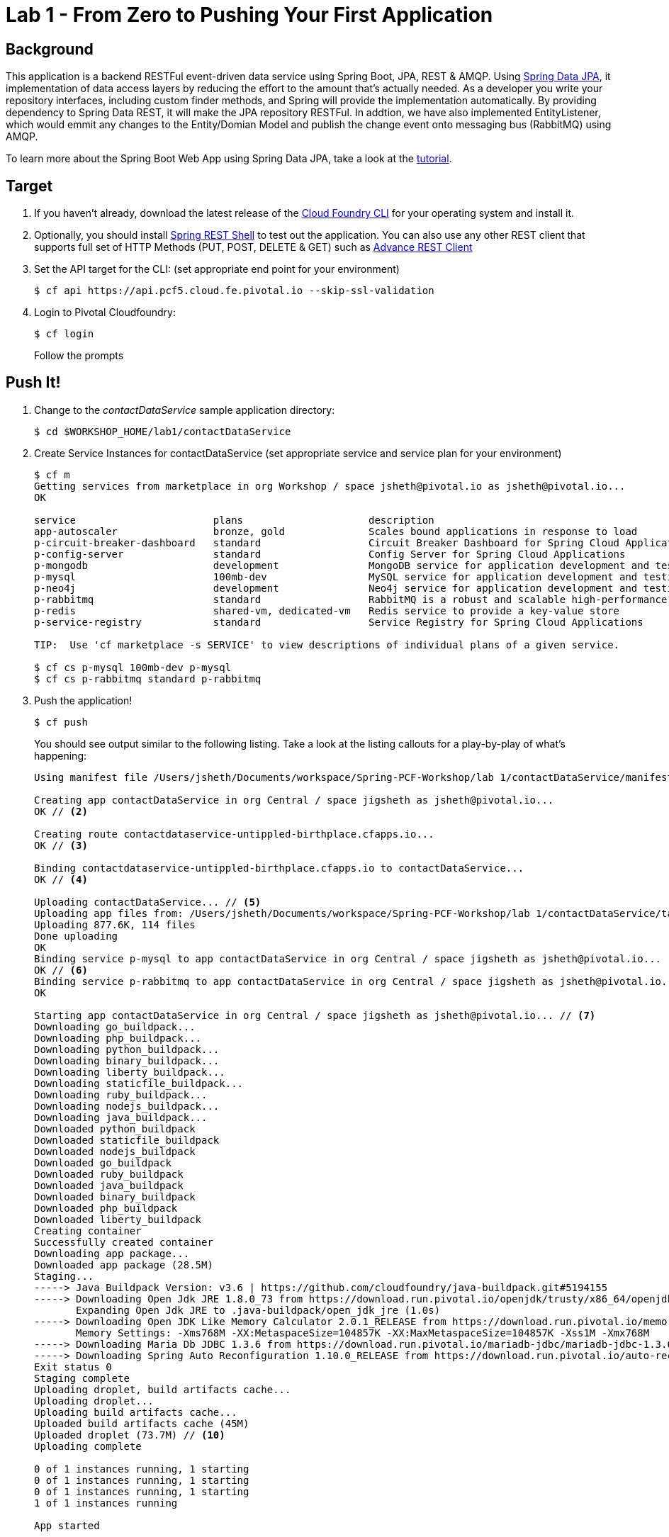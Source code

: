 = Lab 1 - From Zero to Pushing Your First Application

== Background

This application is a backend RESTFul event-driven data service using Spring Boot, JPA, REST & AMQP. Using link:++http://projects.spring.io/spring-data-jpa/++[Spring Data JPA], it implementation of data access layers by reducing the effort to the amount that's actually needed. As a developer you write your repository interfaces, including custom finder methods, and Spring will provide the implementation automatically. By providing dependency to Spring Data REST, it will make the JPA repository RESTFul. In addtion, we have also implemented EntityListener, which would emmit any changes to the Entity/Domian Model and publish the change event onto messaging bus (RabbitMQ) using AMQP.

To learn more about the Spring Boot Web App using Spring Data JPA, take a look at the link:++https://springframework.guru/spring-boot-web-application-part-3-spring-data-jpa++[tutorial].

== Target

. If you haven't already, download the latest release of the link:++https://github.com/cloudfoundry/cli/releases++[Cloud Foundry CLI] for your operating system and install it.

. Optionally, you should install link:++https://github.com/spring-projects/rest-shell#readme++[Spring REST Shell] to test out the application. You can also use any other REST client that supports full set of HTTP Methods (PUT, POST, DELETE & GET) such as link:++https://chrome.google.com/webstore/detail/advanced-rest-client/hgmloofddffdnphfgcellkdfbfbjeloo++[Advance REST Client]

. Set the API target for the CLI: (set appropriate end point for your environment)
+
----
$ cf api https://api.pcf5.cloud.fe.pivotal.io --skip-ssl-validation
----

. Login to Pivotal Cloudfoundry:
+
----
$ cf login
----
+
Follow the prompts

== Push It!

. Change to the _contactDataService_ sample application directory:
+
----
$ cd $WORKSHOP_HOME/lab1/contactDataService
----
. Create Service Instances for contactDataService (set appropriate service and service plan for your environment)
+
[source,bash]
----
$ cf m
Getting services from marketplace in org Workshop / space jsheth@pivotal.io as jsheth@pivotal.io...
OK

service                       plans                     description
app-autoscaler                bronze, gold              Scales bound applications in response to load
p-circuit-breaker-dashboard   standard                  Circuit Breaker Dashboard for Spring Cloud Applications
p-config-server               standard                  Config Server for Spring Cloud Applications
p-mongodb                     development               MongoDB service for application development and testing
p-mysql                       100mb-dev                 MySQL service for application development and testing
p-neo4j                       development               Neo4j service for application development and testing
p-rabbitmq                    standard                  RabbitMQ is a robust and scalable high-performance multi-protocol messaging broker.
p-redis                       shared-vm, dedicated-vm   Redis service to provide a key-value store
p-service-registry            standard                  Service Registry for Spring Cloud Applications

TIP:  Use 'cf marketplace -s SERVICE' to view descriptions of individual plans of a given service.

$ cf cs p-mysql 100mb-dev p-mysql
$ cf cs p-rabbitmq standard p-rabbitmq
----
. Push the application!
+
----
$ cf push
----
+
You should see output similar to the following listing. Take a look at the listing callouts for a play-by-play of what's happening:
+
====
[source,bash]
----
Using manifest file /Users/jsheth/Documents/workspace/Spring-PCF-Workshop/lab 1/contactDataService/manifest.yml // <1>

Creating app contactDataService in org Central / space jigsheth as jsheth@pivotal.io...
OK // <2>

Creating route contactdataservice-untippled-birthplace.cfapps.io...
OK // <3>

Binding contactdataservice-untippled-birthplace.cfapps.io to contactDataService...
OK // <4>

Uploading contactDataService... // <5>
Uploading app files from: /Users/jsheth/Documents/workspace/Spring-PCF-Workshop/lab 1/contactDataService/target/contactDataService-0.0.1-SNAPSHOT.jar
Uploading 877.6K, 114 files
Done uploading
OK
Binding service p-mysql to app contactDataService in org Central / space jigsheth as jsheth@pivotal.io...
OK // <6>
Binding service p-rabbitmq to app contactDataService in org Central / space jigsheth as jsheth@pivotal.io...
OK

Starting app contactDataService in org Central / space jigsheth as jsheth@pivotal.io... // <7>
Downloading go_buildpack...
Downloading php_buildpack...
Downloading python_buildpack...
Downloading binary_buildpack...
Downloading liberty_buildpack...
Downloading staticfile_buildpack...
Downloading ruby_buildpack...
Downloading nodejs_buildpack...
Downloading java_buildpack...
Downloaded python_buildpack
Downloaded staticfile_buildpack
Downloaded nodejs_buildpack
Downloaded go_buildpack
Downloaded ruby_buildpack
Downloaded java_buildpack
Downloaded binary_buildpack
Downloaded php_buildpack
Downloaded liberty_buildpack
Creating container
Successfully created container
Downloading app package...
Downloaded app package (28.5M)
Staging...
-----> Java Buildpack Version: v3.6 | https://github.com/cloudfoundry/java-buildpack.git#5194155
-----> Downloading Open Jdk JRE 1.8.0_73 from https://download.run.pivotal.io/openjdk/trusty/x86_64/openjdk-1.8.0_73.tar.gz (0.9s) // <8>
       Expanding Open Jdk JRE to .java-buildpack/open_jdk_jre (1.0s)
-----> Downloading Open JDK Like Memory Calculator 2.0.1_RELEASE from https://download.run.pivotal.io/memory-calculator/trusty/x86_64/memory-calculator-2.0.1_RELEASE.tar.gz (0.0s)
       Memory Settings: -Xms768M -XX:MetaspaceSize=104857K -XX:MaxMetaspaceSize=104857K -Xss1M -Xmx768M
-----> Downloading Maria Db JDBC 1.3.6 from https://download.run.pivotal.io/mariadb-jdbc/mariadb-jdbc-1.3.6.jar (0.0s) // <9>
-----> Downloading Spring Auto Reconfiguration 1.10.0_RELEASE from https://download.run.pivotal.io/auto-reconfiguration/auto-reconfiguration-1.10.0_RELEASE.jar (0.0s)
Exit status 0
Staging complete
Uploading droplet, build artifacts cache...
Uploading droplet...
Uploading build artifacts cache...
Uploaded build artifacts cache (45M)
Uploaded droplet (73.7M) // <10>
Uploading complete

0 of 1 instances running, 1 starting
0 of 1 instances running, 1 starting
0 of 1 instances running, 1 starting
1 of 1 instances running

App started


OK

App contactDataService was started using this command `CALCULATED_MEMORY=$($PWD/.java-buildpack/open_jdk_jre/bin/java-buildpack-memory-calculator-2.0.1_RELEASE -memorySizes=metaspace:64m.. -memoryWeights=heap:75,metaspace:10,native:10,stack:5 -memoryInitials=heap:100%,metaspace:100% -totMemory=$MEMORY_LIMIT) && JAVA_OPTS="-Djava.io.tmpdir=$TMPDIR -XX:OnOutOfMemoryError=$PWD/.java-buildpack/open_jdk_jre/bin/killjava.sh $CALCULATED_MEMORY" && SERVER_PORT=$PORT eval exec $PWD/.java-buildpack/open_jdk_jre/bin/java $JAVA_OPTS -cp $PWD/.:$PWD/.java-buildpack/maria_db_jdbc/maria_db_jdbc-1.3.6.jar:$PWD/.java-buildpack/spring_auto_reconfiguration/spring_auto_reconfiguration-1.10.0_RELEASE.jar org.springframework.boot.loader.JarLauncher`
// <11>
Showing health and status for app contactDataService in org Central / space jigsheth as jsheth@pivotal.io...
OK // <12>

requested state: started
instances: 1/1
usage: 1G x 1 instances
urls: contactdataservice-untippled-birthplace.cfapps.io
last uploaded: Tue Mar 8 15:23:04 UTC 2016
stack: cflinuxfs2
buildpack: java-buildpack=v3.6-https://github.com/cloudfoundry/java-buildpack.git#5194155 java-main maria-db-jdbc=1.3.6 open-jdk-like-jre=1.8.0_73 open-jdk-like-memory-calculator=2.0.1_RELEASE spring-auto-reconfiguration=1.10.0_RELEASE

     state     since                    cpu    memory         disk           details
#0   running   2016-03-08 09:24:01 AM   0.0%   459.3M of 1G   155.3M of 1G
----
<1> The CLI is using a manifest to provide necessary configuration details such as application name, memory to be allocated, and path to the application artifact.
Take a look at `manifest.yml` to see how.
<2> In most cases, the CLI indicates each Cloud Foundry API call as it happens.
In this case, the CLI has created an application record for _Workshop_ in your assigned space.
<3> All HTTP/HTTPS requests to applications will flow through Cloud Foundry's front-end router called http://docs.cloudfoundry.org/concepts/architecture/router.html[(Go)Router].
Here the CLI is creating a route with random word tokens inserted (again, see `manifest.yml` for a hint!) to prevent route collisions across the default `devcloudwest.inbcu.com` domain.
<4> Now the CLI is _binding_ the created route to the application.
Routes can actually be bound to multiple applications to support techniques such as http://www.mattstine.com/2013/07/10/blue-green-deployments-on-cloudfoundry[blue-green deployments].
<5> The CLI finally uploads the application bits to Pivotal Cloudfoundry. Notice that it's uploading _114 files_! This is because Cloud Foundry actually explodes a ZIP artifact before uploading it for caching purposes and uploads only files that has change from previous push.
<6> Now the CLI is _binding_ the service instances, we created in previous step, to the application. (again, see `manifest.yml` for a hint!)
<7> Now we begin the staging process. The https://github.com/cloudfoundry/java-buildpack[Java Buildpack] is responsible for assembling the runtime components necessary to run the application.
<8> Here we see the version of the JRE that has been chosen and installed.
<9> Here we see the JDBC driver is pulled in automatically, since the mysql service instance is bound to application.
<10> The complete package of your application and all of its necessary runtime components is called a _droplet_.
Here the droplet is being uploaded to Pivotal Cloudfoundry's internal blobstore so that it can be easily copied to one or more _http://docs.cloudfoundry.org/concepts/architecture/execution-agent.html[Droplet Execution Agents (DEA's)]_ for execution.
<11> The CLI tells you exactly what command and argument set was used to start your application.
<12> Finally the CLI reports the current status of your application's health.
====

== Test the backed data service app using Spring REST Shell

. Visit the application in your browser by hitting the route that was generated by the CLI. Note: you can retrieve the route for your application by issuing command **"cf app <<APPLICATION NAME>>"** For example: point the browser to following url: http://contactdataservice-untippled-birthplace.cfapps.io/contacts

====
[source,bash]
----
Start up the Spring REST Shell application

$ rest-shell

 ___ ___  __ _____  __  _  _     _ _  __
| _ \ __/' _/_   _/' _/| || |   / / | \ \
| v / _|`._`. | | `._`.| >< |  / / /   > >
|_|_\___|___/ |_| |___/|_||_| |_/_/   /_/
1.2.1.RELEASE

Welcome to the REST shell. For assistance hit TAB or type "help".
# Change the url to point to your instance of the contact data service.
http://localhost:8080:> discover http://contactdataservice-untippled-birthplace.cfapps.io/contacts
rel        href
====================================================================================
self       http://contactdataservice-untippled-birthplace.cfapps.io/contacts
profile    http://contactdataservice-untippled-birthplace.cfapps.io/profile/contacts
search     http://contactdataservice-untippled-birthplace.cfapps.io/contacts/search
contact    http://contactdataservice-untippled-birthplace.cfapps.io/contacts/1

http://contactdataservice-untippled-birthplace.cfapps.io/contacts:> get 1
> GET http://contactdataservice-untippled-birthplace.cfapps.io/contacts/1

< 200 OK
< Content-Type: application/hal+json;charset=UTF-8
< Date: Tue, 08 Mar 2016 16:13:20 GMT
< Server: Apache-Coyote/1.1
< X-Application-Context: contactDataService:cloud:0
< X-Vcap-Request-Id: e8f7f653-ba8c-4e68-6404-0983cd80214e
< Content-Length: 379
< Connection: keep-alive
<
{
  "firstName" : "Jig",
  "lastName" : "Sheth",
  "title" : "Mr.",
  "email" : "jigsheth@pivotal.io",
  "phone" : "312-555-1212",
  "id" : 1,
  "_links" : {
    "self" : {
      "href" : "http://contactdataservice-untippled-birthplace.cfapps.io/contacts/1"
    },
    "contact" : {
      "href" : "http://contactdataservice-untippled-birthplace.cfapps.io/contacts/1"
    }
  }
}
http://contactdataservice-untippled-birthplace.cfapps.io/contacts:> post --data "{firstName: 'Peter', lastName: 'Sullivan', title: 'Platform Architect', email: 'pesullivan@pivotal.io', phone: '312-286-4891'}"
> POST http://contactdataservice-untippled-birthplace.cfapps.io/contacts/

< 201 CREATED
< Content-Type: application/hal+json;charset=UTF-8
< Date: Tue, 08 Mar 2016 16:15:52 GMT
< Location: http://contactdataservice-untippled-birthplace.cfapps.io/contacts/2
< Server: Apache-Coyote/1.1
< X-Application-Context: contactDataService:cloud:0
< X-Vcap-Request-Id: 198a3f2d-7c21-4c45-5f50-d3472adbaa4b
< Content-Length: 401
< Connection: keep-alive
<
{
  "firstName" : "Peter",
  "lastName" : "Sullivan",
  "title" : "Platform Architect",
  "email" : "pesullivan@pivotal.io",
  "phone" : "312-286-4891",
  "id" : 2,
  "_links" : {
    "self" : {
      "href" : "http://contactdataservice-untippled-birthplace.cfapps.io/contacts/2"
    },
    "contact" : {
      "href" : "http://contactdataservice-untippled-birthplace.cfapps.io/contacts/2"
    }
  }
}
http://contactdataservice-untippled-birthplace.cfapps.io/contacts:> put 1 --data "{firstName: 'Jig', lastName: 'Sheth', title: 'Platform Architect', email: 'jsheth@pivotal.io', phone: '847-970-0298'}"
> PUT http://contactdataservice-untippled-birthplace.cfapps.io/contacts/1

< 200 OK
< Content-Type: application/hal+json;charset=UTF-8
< Date: Tue, 08 Mar 2016 16:18:13 GMT
< Location: http://contactdataservice-untippled-birthplace.cfapps.io/contacts/1
< Server: Apache-Coyote/1.1
< X-Application-Context: contactDataService:cloud:0
< X-Vcap-Request-Id: d9419d4d-7ffc-410d-7cd7-c631f5408226
< Content-Length: 392
< Connection: keep-alive
<
{
  "firstName" : "Jig",
  "lastName" : "Sheth",
  "title" : "Platform Architect",
  "email" : "jsheth@pivotal.io",
  "phone" : "847-970-0298",
  "id" : 1,
  "_links" : {
    "self" : {
      "href" : "http://contactdataservice-untippled-birthplace.cfapps.io/contacts/1"
    },
    "contact" : {
      "href" : "http://contactdataservice-untippled-birthplace.cfapps.io/contacts/1"
    }
  }
}
http://contactdataservice-untippled-birthplace.cfapps.io/contacts:> get self
> GET http://contactdataservice-untippled-birthplace.cfapps.io/contacts

< 200 OK
< Content-Type: application/hal+json;charset=UTF-8
< Date: Tue, 08 Mar 2016 16:18:42 GMT
< Server: Apache-Coyote/1.1
< X-Application-Context: contactDataService:cloud:0
< X-Vcap-Request-Id: d023c705-7088-416e-4b7a-da76201573ea
< Content-Length: 1415
< Connection: keep-alive
<
{
  "_embedded" : {
    "contacts" : [ {
      "firstName" : "Jig",
      "lastName" : "Sheth",
      "title" : "Platform Architect",
      "email" : "jsheth@pivotal.io",
      "phone" : "847-970-0298",
      "id" : 1,
      "_links" : {
        "self" : {
          "href" : "http://contactdataservice-untippled-birthplace.cfapps.io/contacts/1"
        },
        "contact" : {
          "href" : "http://contactdataservice-untippled-birthplace.cfapps.io/contacts/1"
        }
      }
    }, {
      "firstName" : "Peter",
      "lastName" : "Sullivan",
      "title" : "Platform Architect",
      "email" : "pesullivan@pivotal.io",
      "phone" : "312-286-4891",
      "id" : 2,
      "_links" : {
        "self" : {
          "href" : "http://contactdataservice-untippled-birthplace.cfapps.io/contacts/2"
        },
        "contact" : {
          "href" : "http://contactdataservice-untippled-birthplace.cfapps.io/contacts/2"
        }
      }
    } ]
  },
  "_links" : {
    "self" : {
      "href" : "http://contactdataservice-untippled-birthplace.cfapps.io/contacts"
    },
    "profile" : {
      "href" : "http://contactdataservice-untippled-birthplace.cfapps.io/profile/contacts"
    },
    "search" : {
      "href" : "http://contactdataservice-untippled-birthplace.cfapps.io/contacts/search"
    }
  },
  "page" : {
    "size" : 20,
    "totalElements" : 2,
    "totalPages" : 1,
    "number" : 0
  }
}
----

== Test the backed data service app using Advance REST Client (Chrome App)

.. Retrieve existing Contact
+
image::advance-restclient-get.png[]

.. Create new Contact
+
image::advance-restclient-post.png[]

.. Update existing Contact
+
image::advance-restclient-put.png[]

.. Delete existing Contact
+
image::advance-restclient-delete.png[]

. See the publish events in RabbitMQ Management Console

.. Access RabbitMQ Management Console
+
image::rabbitMQ-management-link.png[]

.. Access the publish message queue
+
image::rabbitMQ-queue-management.png[]

.. Retrieve the publish message
+
image::rabbitMQ-queue-message.png[]

====

== Interact with App from CF CLI

. Get information about the currently deployed application using CLI apps command:
+
----
$ cf apps
----
+
Note the application name for next steps

. Get information about running instances, memory, CPU, and other statistics using CLI instances command
+
----
$ cf app <<app_name>>
----
. Scale the application using CLI instances command
+
----
$ cf scale <<app_name>> -i 2
----
. kill the container and see how PCF auto-heals it self
+
----
$ cd $WORKSHOP_HOME
$ ./kill_app_instance <<app_name>> 1

Note: for windows user, you can execute following commands:
$ cf curl /v2/apps?q=name:contactDataService
Note copy the guid value from result: resources->metadata->guid
$ cf curl /v2/apps/${GUID}/instances/${INSTANCE#} -X 'DELETE'

Now you can monitor the app for auto healing
$ cf app contactDataService

----
. Stop the deployed application using the CLI
+
----
$ cf stop <<app_name>>
----
. Delete the deployed application using the CLI
+
----
$ cf delete <<app_name>> -r
----
